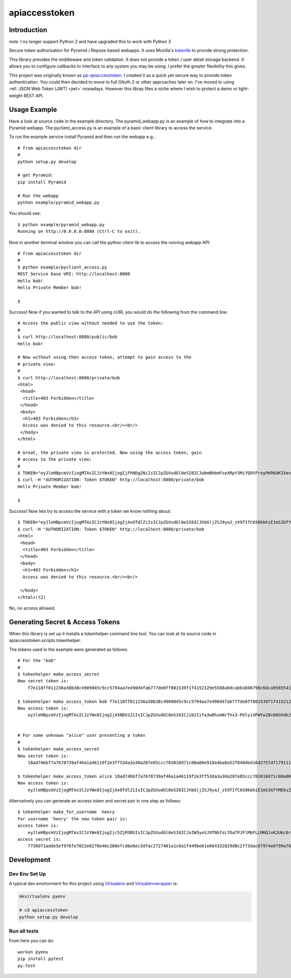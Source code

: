 apiaccesstoken
==============

.. image:: https://travis-ci.org/oisinmulvihill/apiaccesstoken.svg?branch=master
    :target: https://travis-ci.org/oisinmulvihill/apiaccesstoken


Introduction
------------

*note*: I no longer support Python 2 and have upgraded this to work with Python 3

Secure token authorisation for Pyramid / Repoze based webapps. It uses
Mozilla's tokenlib_ to provide strong protection.

This library provides the middleware and token validation. It does not provide
a token / user detail storage backend. It allows you to configure callbacks
to interface to any system you may be using. I prefer the greater flexibility
this gives.

This project was originally known as pp-apiaccesstoken_. I created it as a
quick yet secure way to provide token authentication. You could then decided
to move to full OAuth 2 or other approaches later on. I've moved to using
:ref:`JSON Web Token (JWT) <jwt>` nowadays. However this libray files a niche
where I wish to protect a demo or light-weight REST API.


Usage Example
-------------

Have a look at source code in the example directory. The pyramid_webapp.py is
an example of how to integrate into a Pyramid webapp. The pyclient_access.py is
an example of a basic client library to access the service.

To run the example service install Pyramid and then run the webapp e.g.::

    # from apiaccesstoken dir
    #
    python setup.py develop

    # get Pyramid:
    pip install Pyramid

    # Run the webapp
    python example/pyramid_webapp.py

You should see::

    $ python example/pyramid_webapp.py
    Running on http://0.0.0.0:8080 (Ctrl-C to exit).

Now in another terminal window you can call the python client lib to access
the running webapp API::

    # from apiaccesstoken dir
    #
    $ python example/pyclient_access.py
    REST Service base URI: http://localhost:8080
    Hello bob!
    Hello Private Member bob!

    $

Success! Now if you wanted to talk to the API using cURL you would do the
following from the command line::

    # Access the public view without needed to use the token:
    #
    $ curl http://localhost:8080/public/bob
    Hello bob!

    # Now without using then access token, attempt to gain access to the
    # private view:
    #
    $ curl http://localhost:8080/private/bob
    <html>
     <head>
      <title>403 Forbidden</title>
     </head>
     <body>
      <h1>403 Forbidden</h1>
      Access was denied to this resource.<br/><br/>
     </body>
    </html>

    # Great, the private view is protected. Now using the access token, gain
    # access to the private view:
    #
    $ TOKEN="eyJleHBpcmVzIjogMTAsICJzYWx0IjogIjFhNDg2NiIsICJpZGVudGl0eSI6ICJwbmNhbmFseXRpY3MifQOtFroyPKR6UKIXevPytLKhKQ6A02r70swutaZkJMgX3iCPWoUw1VK-BR81frJLrWajF4pmpqnTSuNhXl7tcpw="
    $ curl -H "AUTHORIZATION: Token $TOKEN" http://localhost:8080/private/bob
    Hello Private Member bob!

    $

Success! Now lets try to access the service with a token we know nothing about::

    $ TOKEN="eyJleHBpcmVzIjogMTAsICJzYWx0IjogIjAxOTdlZiIsICJpZGVudGl0eSI6ICJhbGljZSJ9yaJ_zX9TIfC650kbhiE1mS3GfYME6sZZ7IYP6s4BY0cADrqHd_yaVISnKV5E7cwT42mJjRk8_zkoesYk5YC4FA=="
    $ curl -H "AUTHORIZATION: Token $TOKEN" http://localhost:8080/private/bob
    <html>
     <head>
      <title>403 Forbidden</title>
     </head>
     <body>
      <h1>403 Forbidden</h1>
      Access was denied to this resource.<br/><br/>

     </body>
    </html>(t2)

No, no access allowed.


Generating Secret & Access Tokens
---------------------------------

When this library is set up it installs a tokenhelper command line tool. You
can look at its source code in apiaccesstoken.scripts.tokenhelper.

The tokens used in the example were generated as follows::

    # For the "bob"
    #
    $ tokenhelper make_access_secret
    New secret token is:
        f7e118ff011236a38b38c4909045c9cc5794aa7e490d4fab777de0ff801539f1f4152129e5588a0dcabb3848798c6dca958554146f9e14a10e0325bc43f7111d

    $ tokenhelper make_access_token bob f7e118ff011236a38b38c4909045c9cc5794aa7e490d4fab777de0ff801539f1f4152129e5588a0dcabb3848798c6dca958554146f9e14a10e0325bc43f7111d
    New access token is:
        eyJleHBpcmVzIjogMTAsICJzYWx0IjogIjA5NDU1ZiIsICJpZGVudGl0eSI6ICJib2Iifa3w0hzmNrThx3-PUlyidFWYw1Bx00OXdk2Iq4b48fEF0Ts3nLOliryX-4-wxLgmo5PRyivKNrAFvGhsaWq3yL8=


    # For some unknown "alice" user presenting a token
    #
    $ tokenhelper make_access_secret
    New secret token is:
        18ad74bbf7a7678739af46a1a46119f2e3ff53da3a30a287e85ccc783010d71c00a00e910a4ba8a52f048ded16d2757df1791110776f1d0c1b5b66b2aed8eecf

    $ tokenhelper make_access_token alice 18ad74bbf7a7678739af46a1a46119f2e3ff53da3a30a287e85ccc783010d71c00a00e910a4ba8a52f048ded16d2757df1791110776f1d0c1b5b66b2aed8eecf
    New access token is:
        eyJleHBpcmVzIjogMTAsICJzYWx0IjogIjAxOTdlZiIsICJpZGVudGl0eSI6ICJhbGljZSJ9yaJ_zX9TIfC650kbhiE1mS3GfYME6sZZ7IYP6s4BY0cADrqHd_yaVISnKV5E7cwT42mJjRk8_zkoesYk5YC4FA==

Alternatively you can generate an access token and secret pair in one step as
follows::

    $ tokenhelper make_for_username  henry
    For username 'henry' the new token pair is:
    access token is:
        eyJleHBpcmVzIjogMTAsICJzYWx0IjogIjc5ZjM3NSIsICJpZGVudGl0eSI6ICJoZW5yeSJ9TNbfsLfOaTPJFlMbFLLM6QJvK2UKc6rSeAq-1H5p-PkxWbwl2hO03LFAbFi_5taS6OqikH-KYa28FSZFnImMXA==
    access secret is:
        7730971adde5ef976fe7022e6278e46c208efcd6e8ec3dfac2727401a1c0a1f449be61e664332829d0c2ff3dac07974e0799a7695de393b41dee47138066e257


Development
-----------

Dev Env Set Up
~~~~~~~~~~~~~~

A typical dev environment for this project using Virtualenv_ and Virtualenvwrapper_ is:

.. sourcecode:: bash

    mkvirtualenv pyenv

    # cd apiaccesstoken
    python setup.py develop


Run all tests
~~~~~~~~~~~~~

From here you can do::

    workon pyenv
    pip install pytest
    py.test


.. _jwt: https://jwt.io/introduction/
.. _tokenlib: https://github.com/mozilla-services/tokenlib
.. _pp-apiaccesstoken: https://github.com/oisinmulvihill/pp-apiaccesstoken
.. _Virtualenvwrapper: https://virtualenvwrapper.readthedocs.org/en/latest/
.. _Virtualenv: https://virtualenv.pypa.io/en/latest/

